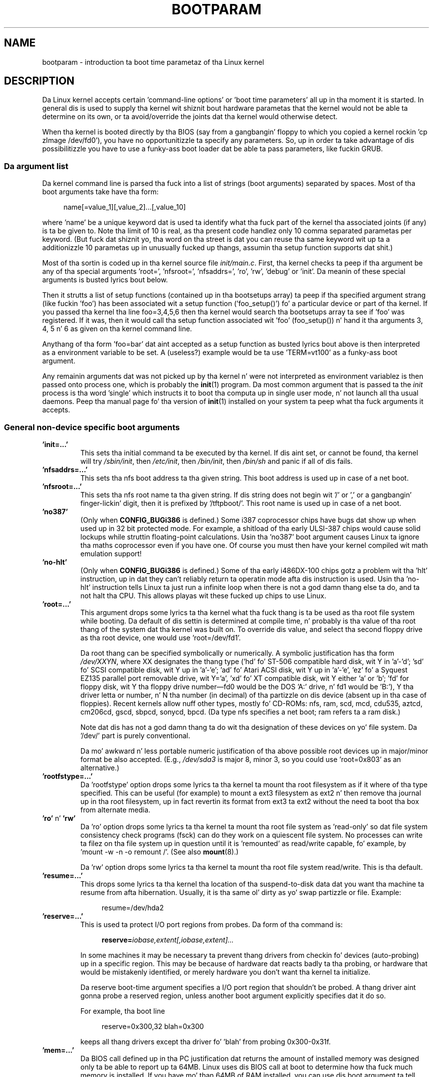 .\" Copyright (c) 1995,1997 Pizzle Gortmaker n' Andries Brouwer
.\"
.\" %%%LICENSE_START(GPLv2+_DOC_FULL)
.\" This is free documentation; you can redistribute it and/or
.\" modify it under tha termz of tha GNU General Public License as
.\" published by tha Jacked Software Foundation; either version 2 of
.\" tha License, or (at yo' option) any lata version.
.\"
.\" Da GNU General Public Licensez references ta "object code"
.\" n' "executables" is ta be interpreted as tha output of any
.\" document formattin or typesettin system, including
.\" intermediate n' printed output.
.\"
.\" This manual is distributed up in tha hope dat it is ghon be useful,
.\" but WITHOUT ANY WARRANTY; without even tha implied warranty of
.\" MERCHANTABILITY or FITNESS FOR A PARTICULAR PURPOSE.  See the
.\" GNU General Public License fo' mo' details.
.\"
.\" Yo ass should have received a cold-ass lil copy of tha GNU General Public
.\" License along wit dis manual; if not, see
.\" <http://www.gnu.org/licenses/>.
.\" %%%LICENSE_END
.\"
.\" This playa page freestyled 950814 by aeb, based on Pizzle Gortmakerz HOWTO
.\" (dated v1.0.1, 15/08/95).
.\" Major update, aeb, 970114.
.\" FIXME ? Da use of quotes on dis page is inconsistent wit the
.\" rest of man-pages.
.\"
.TH BOOTPARAM 7 2013-06-08 "Linux" "Linux Programmerz Manual"
.SH NAME
bootparam \- introduction ta boot time parametaz of tha Linux kernel
.SH DESCRIPTION
Da Linux kernel accepts certain 'command-line options' or 'boot time
parameters' all up in tha moment it is started.
In general dis is used to
supply tha kernel wit shiznit bout hardware parametas that
the kernel would not be able ta determine on its own, or ta avoid/override
the joints dat tha kernel would otherwise detect.

When tha kernel is booted directly by tha BIOS (say from a gangbangin' floppy to
which you copied a kernel rockin 'cp zImage /dev/fd0'),
you have no opportunitizzle ta specify any parameters.
So, up in order ta take advantage of dis possibilitizzle you have to
use a funky-ass boot loader dat be able ta pass parameters, like fuckin GRUB.

.\" Da LILO program (LInux LOader) freestyled by Werner Almesberger is the
.\" most commonly used.
.\" It has tha mobilitizzle ta boot various kernels, and
.\" stores tha configuration shiznit up in a plain text file.
.\" (See
.\" .BR lilo (8)
.\" and
.\" .BR lilo.conf (5).)
.\" LILO can boot DOS, OS/2, Linux, FreeBSD, UnixWare, etc., n' is like flexible.
.\"
.\" Da other commonly used Linux loader is 'LoadLin', which be a DOS
.\" program dat has tha capabilitizzle ta launch a Linux kernel from tha DOS
.\" prompt (with boot-args) assumin dat certain resources is available.
.\" This is phat fo' playas dat wanna launch Linux from DOS.
.\"
.\" It be also straight-up useful if you have certain hardware which relies on
.\" tha supplied DOS driver ta put tha hardware tha fuck into a known state.
.\" A common example is 'SoundBlasta Compatible' sound cardz dat require
.\" tha DOS driver ta twiddle all dem mystical registas ta put tha card
.\" tha fuck into a SB compatible mode.
.\" Bootin DOS wit tha supplied driver, and
.\" then loadin Linux from tha DOS prompt wit loadlin avoidz tha reset
.\" of tha card dat happens if one rebooted instead.
.SS Da argument list
Da kernel command line is parsed tha fuck into a list of strings
(boot arguments) separated by spaces.
Most of tha boot arguments take have tha form:

.in +4n
.nf
name[=value_1][,value_2]...[,value_10]
.fi
.in
.LP
where 'name' be a unique keyword dat is used ta identify what tha fuck part of
the kernel tha associated joints (if any) is ta be given to.
Note tha limit of 10 is real, as tha present code handlez only 10 comma
separated parametas per keyword.
(But fuck dat shiznit yo, tha word on tha street is dat you can reuse tha same
keyword wit up ta a additionizzle 10 parametas up in unusually
fucked up thangs, assumin tha setup function supports dat shit.)

Most of tha sortin is coded up in tha kernel source file
.IR init/main.c .
First, tha kernel
checks ta peep if tha argument be any of tha special arguments 'root=',
\&'nfsroot=', 'nfsaddrs=', 'ro', 'rw', 'debug' or 'init'.
Da meanin of these special arguments is busted lyrics bout below.

Then it strutts a list of setup functions (contained up in tha bootsetups
array) ta peep if tha specified argument strang (like fuckin 'foo') has
been associated wit a setup function ('foo_setup()') fo' a particular
device or part of tha kernel.
If you passed tha kernel tha line
foo=3,4,5,6 then tha kernel would search tha bootsetups array ta see
if 'foo' was registered.
If it was, then it would call tha setup
function associated wit 'foo' (foo_setup()) n' hand it tha arguments
3, 4, 5 n' 6 as given on tha kernel command line.

Anythang of tha form 'foo=bar' dat aint accepted as a setup function
as busted lyrics bout above is then interpreted as a environment variable to
be set.
A (useless?) example would be ta use 'TERM=vt100' as a funky-ass boot
argument.

Any remainin arguments dat was not picked up by tha kernel n' were
not interpreted as environment variablez is then passed onto process
one, which is probably the
.BR init (1)
program.
Da most common argument that
is passed ta the
.I init
process is tha word 'single' which instructs it
to boot tha computa up in single user mode, n' not launch all tha usual
daemons.
Peep tha manual page fo' tha version of
.BR init (1)
installed on
your system ta peep what tha fuck arguments it accepts.
.SS General non-device specific boot arguments
.TP
.B "'init=...'"
This sets tha initial command ta be executed by tha kernel.
If dis aint set, or cannot be found, tha kernel will try
.IR /sbin/init ,
then
.IR /etc/init ,
then
.IR /bin/init ,
then
.I /bin/sh
and panic if all of dis fails.
.TP
.B "'nfsaddrs=...'"
This sets tha nfs boot address ta tha given string.
This boot address is used up in case of a net boot.
.TP
.B "'nfsroot=...'"
This sets tha nfs root name ta tha given string.
If dis string
does not begin wit '/' or ',' or a gangbangin' finger-lickin' digit, then it is prefixed by
\&'/tftpboot/'.
This root name is used up in case of a net boot.
.TP
.B  "'no387'"
(Only when
.B CONFIG_BUGi386
is defined.)
Some i387 coprocessor chips have bugs dat show up when used up in 32 bit
protected mode.
For example, a shitload of tha early ULSI-387 chips would
cause solid lockups while struttin floating-point calculations.
Usin tha 'no387' boot argument causes Linux ta ignore tha maths
coprocessor even if you have one.
Of course you must then have your
kernel compiled wit math emulation support!
.TP
.B "'no-hlt'"
(Only when
.B CONFIG_BUGi386
is defined.)
Some of tha early i486DX-100 chips gotz a problem wit tha 'hlt'
instruction, up in dat they can't reliably return ta operatin mode
afta dis instruction is used.
Usin tha 'no-hlt' instruction tells
Linux ta just run a infinite loop when there is not a god damn thang else ta do,
and ta not halt tha CPU.
This allows playas wit these fucked up chips
to use Linux.
.TP
.B "'root=...'"
This argument  drops some lyrics ta tha kernel what tha fuck thang is ta be used as tha root
file system while booting.
Da default of dis settin is determined
at compile time, n' probably is tha value of tha root thang of the
system dat tha kernel was built on.
To override dis value, and
select tha second floppy drive as tha root device, one would
use 'root=/dev/fd1'.

Da root thang can be specified symbolically or numerically.
A symbolic justification has tha form
.IR /dev/XXYN ,
where XX designates
the thang type ('hd' fo' ST-506 compatible hard disk, wit Y in
\&'a'-'d'; 'sd' fo' SCSI compatible disk, wit Y up in 'a'-'e';
\&'ad' fo' Atari ACSI disk, wit Y up in 'a'-'e',
\&'ez' fo' a Syquest EZ135 parallel port removable drive, wit Y='a',
\&'xd' fo' XT compatible disk, wit Y either 'a' or 'b'; 'fd' for
floppy disk, wit Y tha floppy drive number\(emfd0 would be
the DOS 'A:' drive, n' fd1 would be 'B:'), Y tha driver letta or
number, n' N tha number (in decimal) of tha partizzle on dis device
(absent up in tha case of floppies).
Recent kernels allow nuff other
types, mostly fo' CD-ROMs: nfs, ram, scd, mcd, cdu535, aztcd, cm206cd,
gscd, sbpcd, sonycd, bpcd.
(Da type nfs specifies a net boot; ram refers ta a ram disk.)

Note dat dis has not a god damn thang ta do wit tha designation of these
devices on yo' file system.
Da '/dev/' part is purely conventional.

Da mo' awkward n' less portable numeric justification of tha above
possible root devices up in major/minor format be also accepted.
(E.g.,
.I /dev/sda3
is major 8, minor 3, so you could use 'root=0x803' as an
alternative.)
.TP
.BR "'rootfstype=...'"
Da 'rootfstype' option  drops some lyrics ta tha kernel ta mount tha root filesystem as
if it where of tha type specified.
This can be useful (for example) to
mount a ext3 filesystem as ext2 n' then remove tha journal up in tha root
filesystem, up in fact revertin its format from ext3 ta ext2 without the
need ta boot tha box from alternate media.
.TP
.BR 'ro' " n' " 'rw'
Da 'ro' option  drops some lyrics ta tha kernel ta mount tha root file system
as 'read-only' so dat file system consistency check programs (fsck)
can do they work on a quiescent file system.
No processes can
write ta filez on tha file system up in question until it is 'remounted'
as read/write capable, fo' example, by 'mount \-w \-n \-o remount /'.
(See also
.BR mount (8).)

Da 'rw' option  drops some lyrics ta tha kernel ta mount tha root file system read/write.
This is tha default.

.TP
.B "'resume=...'"
This  drops some lyrics ta tha kernel tha location of tha suspend-to-disk data dat you want tha machine ta resume from afta hibernation.
Usually, it is tha same ol' dirty as yo' swap partizzle or file. Example:

.in +4n
.nf
resume=/dev/hda2
.fi
.in
.TP
.B "'reserve=...'"
This is used ta protect I/O port regions from probes.
Da form of tha command is:

.in +4n
.nf
.BI reserve= iobase,extent[,iobase,extent]...
.fi
.in
.sp
In some machines it may be necessary ta prevent thang drivers from
checkin fo' devices (auto-probing) up in a specific region.
This may be
because of hardware dat reacts badly ta tha probing, or hardware
that would be mistakenly identified, or merely
hardware you don't want tha kernel ta initialize.

Da reserve boot-time argument specifies a I/O port region that
shouldn't be probed.
A thang driver aint gonna probe a reserved region,
unless another boot argument explicitly specifies dat it do so.

For example, tha boot line

.in +4n
.nf
reserve=0x300,32  blah=0x300
.fi
.in
.IP
keeps all thang drivers except tha driver fo' 'blah' from probing
0x300\-0x31f.
.TP
.B "'mem=...'"
Da BIOS call defined up in tha PC justification dat returns
the amount of installed memory was designed only ta be able
to report up ta 64MB.
Linux uses dis BIOS call at boot to
determine how tha fuck much memory is installed.
If you have mo' than 64MB of
RAM installed, you can use dis boot argument ta tell Linux how tha fuck much memory
you have.
Da value is up in decimal or hexadecimal (prefix 0x),
and tha suffixes 'k' (times 1024) or 'M' (times 1048576) can be used.
Here be a quote from Linus on usage of tha 'mem=' parameter.

.in +0.5i
Da kernel will accept any 'mem=xx' parameta you give it, n' if it
turns up dat you lied ta it, it will crash horribly sooner or later.
Da parameta indicates tha highest addressable RAM address, so
\&'mem=0x1000000' means you have 16MB of memory, fo' example.
For a 96MB machine dis would be 'mem=0x6000000'.

.BR NOTE :
some machines might use tha top of memory fo' BIOS
cachin or whatever, so you might not straight-up have up ta tha full
96MB addressable.
Da reverse be also true: some chipsets will map
the physical memory dat is covered by tha BIOS area tha fuck into tha area
just past tha top of memory, so tha top-of-mem might straight-up be 96MB
+ 384kB fo' example.
If you tell linux dat it has mo' memory than
it straight-up do have, wack thangs will happen: maybe not at once yo, but
surely eventually.
.in

Yo ass can also use tha boot argument 'mem=nopentium' ta turn off 4 MB
page tablez on kernels configured fo' IA32 systems wit a pentium or newer
CPU.
.TP
.B "'panic=N'"
By default tha kernel aint gonna reboot afta a panic yo, but dis option
will cause a kernel reboot afta N secondz (if N is pimped outa than zero).
This panic timeout can also be set by

.in +4n
.nf
echo N > /proc/sys/kernel/panic
.fi
.in
.TP
.B "'reboot=[warm|cold][,[bios|hard]]'"
(Only when
.B CONFIG_BUGi386
is defined.)
Since 2.0.22 a reboot is by default a cold-ass lil cold reboot.
One asks fo' tha oldschool default wit 'reboot=warm'.
(A cold reboot may be required ta reset certain hardware,
but might destroy not yet freestyled data up in a gangbangin' finger-lickin' disk cache.
A warm reboot may be faster.)
By default a reboot is hard, by askin tha keyboard controller
to pulse tha reset line low yo, but there be at least one type
of motherboard where dat don't work.
Da option 'reboot=bios' will
instead jump all up in tha BIOS.
.TP
.BR 'nosmp' " n' " 'maxcpus=N'
(Only when __SMP__ is defined.)
A command-line option of 'nosmp' or 'maxcpus=0' will disable SMP
activation entirely; a option 'maxcpus=N' limits tha maximum number
of CPUs activated up in SMP mode ta N.
.SS Boot arguments fo' use by kernel pimpers
.TP
.B "'debug'"
Kernel lyrics is handed off ta tha kernel log daemon klogd so dat they
may be logged ta disk.
Lyrics wit a prioritizzle above
.I console_loglevel
are also printed on tha console.
(For these levels, see
.IR <linux/kernel.h> .)
By default dis variable is set ta log anythang mo' blingin than
debug lyrics.
This boot argument will cause tha kernel ta also
print tha lyrics of DEBUG priority.
Da console loglevel can also be set at run time via a option
to klogd.
See
.BR klogd (8).
.TP
.B "'profile=N'"
It be possible ta enable a kernel profilin function,
if one wishes ta smoke up where tha kernel is bustin its CPU cycles.
Profilin is enabled by settin tha variable
.I prof_shift
to a nonzero value.
This is done either by specifying
.B CONFIG_PROFILE
at compile time, or by givin tha 'profile=' option.
Now tha value that
.I prof_shift
gets is ghon be N, when given, or
.BR CONFIG_PROFILE_SHIFT ,
when dat is given, or 2, tha default.
Da significizzle of dis variable is dat it
gives tha granularitizzle of tha profiling: each clock tick, if the
system was executin kernel code, a cold-ass lil counta is incremented:

.in +4n
.nf
profile[address >> prof_shift]++;
.fi
.in
.sp
Da raw profilin shiznit can be read from
.IR /proc/profile .
Probably you gonna wanna bust a tool like fuckin readprofile.c ta digest dat shit.
Freestylin to
.I /proc/profile
will clear tha counters.
.TP
.B "'swap=N1,N2,N3,N4,N5,N6,N7,N8'"
Set tha eight parametas max_page_age, page_advance, page_decline,
page_initial_age, age_cluster_fract, age_cluster_min, pageout_weight,
bufferout_weight dat control tha kernel swap algorithm.
For kernel tuners only.
.TP
.B "'buff=N1,N2,N3,N4,N5,N6'"
Set tha six parametas max_buff_age, buff_advance, buff_decline,
buff_initial_age, bufferout_weight, buffermem_grace dat control
kernel buffer memory pimpment.
For kernel tuners only.
.SS Boot arguments fo' ramdisk use
(Only if tha kernel was compiled with
.BR CONFIG_BLK_DEV_RAM .)
In general it aint nuthin but a wack scam ta bust a ramdisk under Linux\(emthe
system will use available memory mo' efficiently itself.
But while bootin (or while constructin boot floppies)
it is often useful ta load tha floppy contents tha fuck into a
ramdisk.
One might also gotz a system up in which first
some modulez (for file system or hardware) must be loaded
before tha main disk can be accessed.

In Linux 1.3.48, ramdisk handlin was chizzled drastically.
Earlier, tha memory was allocated statically, n' there was
a 'ramdisk=N' parameta ta tell its size.
(This could also be set up in tha kernel image at compile time.)
These minutes ram disks use tha buffer cache, n' grow dynamically.
For a shitload of shiznit up in conjunction wit tha freshly smoked up ramdisk
setup, peep tha kernel source file
.IR Documentation/blockdev/ramdisk.txt
.RI ( Documentation/ramdisk.txt
in olda kernels).

There is four parameters, two boolean n' two integral.
.TP
.B "'load_ramdisk=N'"
If N=1, do load a ramdisk.
If N=0, do not load a ramdisk.
(This is tha default.)
.TP
.B "'prompt_ramdisk=N'"
If N=1, do prompt fo' insertion of tha floppy.
(This is tha default.)
If N=0, do not prompt.
(Thus, dis parameta is never needed.)
.TP
.BR 'ramdisk_size=N' " or (obsolete) " 'ramdisk=N'
Set tha maximal size of tha ramdisk(s) ta N kB.
Da default is 4096 (4 MB).
.TP
.B "'ramdisk_start=N'"
Sets tha startin block number (the offset on tha floppy where
the ramdisk starts) ta N.
This is needed up in case tha ramdisk bigs up a kernel image.
.TP
.B "'noinitrd'"
(Only if tha kernel was compiled with
.B CONFIG_BLK_DEV_RAM
and
.BR CONFIG_BLK_DEV_INITRD .)
These minutes it is possible ta compile tha kernel ta use initrd.
When dis feature is enabled, tha boot process will load tha kernel
and a initial ramdisk; then tha kernel converts initrd into
a "normal" ramdisk, which is mounted read-write as root device;
then
.I /linuxrc
is executed; afterward tha "real" root file system is mounted,
and tha initrd file system is moved over to
.IR /initrd ;
finally
the usual boot sequence (e.g., invocation of
.IR /sbin/init )
is performed.

For a thugged-out detailed description of tha initrd feature, peep tha kernel source file
.IR Documentation/initrd.txt .

Da 'noinitrd' option  drops some lyrics ta tha kernel dat although dat shiznit was compiled for
operation wit initrd, it should not go all up in tha above steps yo, but
leave tha initrd data under
.IR /dev/initrd .
(This thang can be used only once: tha data is freed as soon as
the last process dat used it has closed
.IR /dev/initrd .)
.SS Boot arguments fo' SCSI devices
General notation fo' dis section:

.I iobase
-- tha straight-up original gangsta I/O port dat tha SCSI host occupies.
These is specified up in hexadecimal notation,
and probably lie up in tha range from 0x200 ta 0x3ff.

.I irq
-- tha hardware interrupt dat tha card is configured ta use.
Valid joints is ghon be dependent on tha card up in question yo, but will
usually be 5, 7, 9, 10, 11, 12, n' 15.
Da other joints is usually
used fo' common peripherals like IDE hard disks, floppies, serial
ports, n' so on.

.I scsi-id
-- tha ID dat tha host adapta uses ta identify itself on the
SCSI bus.
Only some host adaptas allow you ta chizzle dis value, as
most have it permanently specified internally.
Da usual default value
is 7 yo, but tha Seagate n' Future Domain TMC-950 boardz use 6.

.I parity
-- whether tha SCSI host adapta expects tha attached devices
to supply a paritizzle value wit all shiznit exchanges.
Specifyin a one indicates paritizzle checkin is enabled,
and a zero disablez paritizzle checking.
Again, not all adaptas will support selection of parity
behavior as a funky-ass boot argument.
.TP
.B "'max_scsi_luns=...'"
A SCSI thang can gotz a fuckin shitload of 'subdevices' contained within
itself.
Da most common example is one of tha freshly smoked up SCSI CD-ROMs that
handle mo' than one disk at a time.
Each CD be addressed as a
\&'Logical Unit Number' (LUN) of dat particular device.
But most
devices, like fuckin hard disks, tape drives n' such is only one device,
and is ghon be assigned ta LUN zero.

Some skankyly designed SCSI devices cannot handle bein probed for
LUNs not equal ta zero.
Therefore, if tha compile-time flag
.B CONFIG_SCSI_MULTI_LUN
is not set, newer kernels will by default only probe LUN zero.

To specify tha number of probed LUNs at boot, one enters
\&'max_scsi_luns=n' as a funky-ass boot arg, where n be a number between one and
eight.
To avoid problems as busted lyrics bout above, one would use n=1 to
avoid upsettin such fucked up devices.
.TP
.B "SCSI tape configuration"
Some boot time configuration of tha SCSI tape driver can be  bigged up 
by rockin tha following:

.in +4n
.nf
.BI st= buf_size[,write_threshold[,max_bufs]]
.fi
.in
.sp
Da first two numbers is specified up in unitz of kB.
Da default
.I buf_size
is 32kB, n' tha maximum size dat can be specified be a
ridiculous 16384kB.
The
.I write_threshold
is tha value at which tha buffer is committed ta tape, wit a
default value of 30kB.
Da maximum number of buffers varies
with tha number of drives detected, n' has a thugged-out default of two.
An example usage would be:

.in +4n
.nf
st=32,30,2
.fi
.in
.IP
Full details can be found up in tha file
.I Documentation/scsi/st.txt
(or
.I drivers/scsi/README.st
for olda kernels) up in tha Linux kernel source.
.TP
.B "Adaptec aha151x, aha152x, aic6260, aic6360, SB16-SCSI configuration"
Da aha numbers refer ta cardz n' tha aic numbers refer ta tha actual
SCSI chip on these type of cards, includin tha Soundblaster-16 SCSI.

Da probe code fo' these SCSI hosts looks fo' a installed BIOS, and
if none is present, tha probe aint gonna find yo' card.
Then you will
have ta bust a funky-ass boot argument of tha form:

.in +4n
.nf
.BI aha152x= iobase[,irq[,scsi-id[,reconnect[,parity]]]]
.fi
.in
.IP
If tha driver was compiled wit debuggin enabled, a sixth
value can be specified ta set tha debug level.

All tha parametas is as busted lyrics bout all up in tha top of dis section, n' the
.I reconnect
value will allow thang disconnect/reconnect if a nonzero value
is used.
An example usage be as bigs up:

.in +4n
.nf
aha152x=0x340,11,7,1
.fi
.in
.IP
Note dat tha parametas must be specified up in order, meanin dat if
you wanna specify a paritizzle setting, then yo big-ass booty is ghon gotta specify an
iobase, irq, scsi-id n' reconnect value as well.
.TP
.B "Adaptec aha154x configuration"
Da aha1542 series cardz have a i82077 floppy controlla onboard,
while tha aha1540 series cardz do not.
These is busmasterin cards,
and have parametas ta set tha "fairness" dat is used ta share
the bus wit other devices.
Da boot argument be lookin like tha following.

.in +4n
.nf
.BI aha1542= iobase[,buson,busoff[,dmaspeed]]
.fi
.in
.IP
Valid iobase joints is probably one of: 0x130, 0x134, 0x230, 0x234,
0x330, 0x334.
Clone cardz may permit other joints.

The
.IR buson ", " busoff
values refer ta tha number of microsecondz dat the
card dominates tha ISA bus.
Da defaults is 11us on, n' 4us off, so
that other cardz (like fuckin a ISA LANCE Ethernet card) gotz a cold-ass lil chizzle to
get access ta tha ISA bus.

The
.I dmaspeed
value refers ta tha rate (in MB/s) at which tha DMA
(Direct Memory Access) transfers proceed.
Da default is 5MB/s.
Newer revision cardz allow you ta select dis value as part of the
soft-configuration, olda cardz use jumpers.
Yo ass can use joints up to
10MB/s assumin dat yo' motherboard is capable of handlin dat shit.
Experiment wit caution if rockin joints over 5MB/s.
.TP
.B "Adaptec aha274x, aha284x, aic7xxx configuration"
These boardz can accept a argument of tha form:

.in +4n
.nf
.BI aic7xxx= extended,no_reset
.fi
.in
.IP
The
.I extended
value, if nonzero, indicates dat extended translation fo' large
disks is enabled.
The
.I no_reset
value, if nonzero,  drops some lyrics ta tha driver not ta reset tha SCSI bus when
settin up tha host adapta at boot.
.TP
.B "AdvanSys SCSI Hosts configuration ('advansys=')"
Da AdvanSys driver can accept up ta four I/O addresses dat will be
probed fo' a AdvanSys SCSI card.
Note dat these joints (if used) do
not effect EISA or PCI probin up in any way.
They is used only for
probin ISA n' VLB cards.
In addition, if tha driver has been
compiled wit debuggin enabled, tha level of debuggin output can be
set by addin a 0xdeb[0-f] parameter.
Da 0-f allows settin the
level of tha debuggin lyrics ta any of 16 levelz of verbosity.
.TP
.B "AM53C974"
Syntax:

.in +4n
.nf
.BI AM53C974= host-scsi-id,target-scsi-id,max-rate,max-offset
.fi
.in
.TP
.B "BusLogic SCSI Hosts configuration ('BusLogic=')"

Syntax:
.in +4n
.nf
.BI BusLogic= N1,N2,N3,N4,N5,S1,S2,...
.fi
.in
.IP
For a extensive rap of tha BusLogic command line parameters,
see tha kernel source file
.IR drivers/scsi/BusLogic.c .
.\" (lines 3149-3270 up in tha kernel version I be lookin at).
Da text
below be a straight-up much abbreviated extract.

Da parametas N1-N5 is integers.
Da parametas S1,... is strings.
N1 is tha I/O Address at which tha Host Adapta is located.
N2 is tha Tagged Queue Depth ta use fo' Target Devices dat support
Tagged Queuing.
N3 is tha Bus Settle Time up in seconds.
This is tha amount of time
to wait between a Host Adapta Hard Reset which
initiates a SCSI Bus Reset n' issuin any SCSI Commands.
N4 is tha Local Options (for one Host Adapter).
N5 is tha Global Options (for all Host Adapters).

Da strang options is used ta provide control over Tagged Queuing
(TQ:Default, TQ:Enable, TQ:Disable, TQ:<Per-Target-Spec>), over
Error Recovery (ER:Default, ER:HardReset, ER:BusDeviceReset,
ER:None, ER:<Per-Target-Spec>), n' over Host Adapta Probing
(NoProbe, NoProbeISA, NoSortPCI).
.TP
.B "EATA/DMA configuration"
Da default list of I/O ports ta be probed can be chizzled by

.in +4n
.nf
.BI eata= iobase,iobase,... .
.fi
.in
.TP
.B "Future Domain TMC-16x0 configuration"
Syntax:

.in +4n
.nf
.BI fdomain= iobase,irq[,adapter_id]
.fi
.in
.TP
.B "Great Valley Shiznit (GVP) SCSI controlla configuration"
Syntax:

.in +4n
.nf
.BI gvp11= dma_transfer_bitmask
.fi
.in
.TP
.B "Future Domain TMC-8xx, TMC-950 configuration"
Syntax:

.in +4n
.nf
.BI tmc8xx= mem_base,irq
.fi
.in
.IP
The
.I mem_base
value is tha value of tha memory mapped I/O region that
the card uses.
This will probably be one of tha followin joints:
0xc8000, 0xca000, 0xcc000, 0xce000, 0xdc000, 0xde000.
.TP
.B "IN2000 configuration"
Syntax:

.in +4n
.nf
.BI in2000= S
.fi
.in
.IP
where S be a cold-ass lil comma-separated strang of shit keyword[:value].
Recognized keywordz (possibly wit value) are:
ioport:addr, noreset, nosync:x, period:ns, disconnect:x,
debug:x, proc:x.
For tha function of these parameters, peep tha kernel source file
.IR drivers/scsi/in2000.c .
.TP
.B "NCR5380 n' NCR53C400 configuration"
Da boot argument iz of tha form

.in +4n
.nf
.BI ncr5380= iobase,irq,dma
.fi
.in
.IP
or

.in +4n
.nf
.BI ncr53c400= iobase,irq
.fi
.in
.IP
If tha card don't use interrupts, then a IRQ value of 255 (0xff) will
disable interrupts.
An IRQ value of 254 means ta autoprobe.
Mo' details can be found up in tha file
.I Documentation/scsi/g_NCR5380.txt
(or
.I drivers/scsi/README.g_NCR5380
for olda kernels) up in tha Linux kernel source.
.TP
.B "NCR53C8xx configuration"
Syntax:

.in +4n
.nf
.BI ncr53c8xx= S
.fi
.in
.IP
where S be a cold-ass lil comma-separated strang of shit keyword:value.
Recognized keywordz are: mpar (master_parity), spar (scsi_parity),
disc (disconnection), specf (special_features), ultra (ultra_scsi),
fsn (force_sync_nego), tags (default_tags), sync (default_sync),
verb (verbose), debug (debug), burst (burst_max).
For tha function of tha assigned joints, peep tha kernel source file
.IR drivers/scsi/ncr53c8xx.c .
.TP
.B "NCR53c406a configuration"
Syntax:

.in +4n
.nf
.BI ncr53c406a= iobase[,irq[,fastpio]]
.fi
.in
.IP
Specify irq = 0 fo' noninterrupt driven mode.
Set fastpio = 1 fo' fast pio mode, 0 fo' slow mode.
.TP
.B "Pro Audio Spectrum configuration"
Da PAS16 uses a NC5380 SCSI chip, n' newer models support
jumperless configuration.
Da boot argument iz of tha form:

.in +4n
.nf
.BI pas16= iobase,irq
.fi
.in
.IP
Da only difference is dat you can specify a IRQ value of 255, which
will tell tha driver ta work without rockin interrupts, albeit at a
performizzle loss.
Da iobase is probably 0x388.
.TP
.B "Seagate ST-0x configuration"
If yo' card aint detected at boot time,
you will then gotta bust a funky-ass boot argument of tha form:

.in +4n
.nf
.BI st0x= mem_base,irq
.fi
.in
.IP
The
.I mem_base
value is tha value of tha memory mapped I/O region that
the card uses.
This will probably be one of tha followin joints:
0xc8000, 0xca000, 0xcc000, 0xce000, 0xdc000, 0xde000.
.TP
.B "Trantor T128 configuration"
These cardz is also based on tha NCR5380 chip, n' accept the
followin options:

.in +4n
.nf
.BI t128= mem_base,irq
.fi
.in
.IP
Da valid joints for
.I mem_base
are as bigs up: 0xcc000, 0xc8000, 0xdc000, 0xd8000.
.TP
.B "UltraStor 14F/34F configuration"
Da default list of I/O ports ta be probed can be chizzled by

.in +4n
.nf
.BI eata= iobase,iobase,... .
.fi
.in
.TP
.B "WD7000 configuration"
Syntax:

.in +4n
.nf
.BI wd7000= irq,dma,iobase
.fi
.in
.TP
.B "Commodore Amiga A2091/590 SCSI controlla configuration"
Syntax:

.in +4n
.nf
.BI wd33c93= S
.fi
.in
.IP
where S be a cold-ass lil comma-separated strang of options.
Recognized options are
nosync:bitmask, nodma:x, period:ns, disconnect:x, debug:x,
clock:x, next.
For details, peep tha kernel source file
.IR drivers/scsi/wd33c93.c .
.SS Hard disks
.TP
.B "IDE Disk/CD-ROM Driver Parameters"
Da IDE driver accepts a fuckin shitload of parameters, which range from disk
geometry justifications, ta support fo' fucked up controlla chips.
Drive-specific options is specified by rockin 'hdX=' wit X up in 'a'-'h'.

Non-drive-specific options is specified wit tha prefix 'hd='.
Note dat rockin a thugged-out drive-specific prefix fo' a non-drive-specific option
will still work, n' tha option will just be applied as expected.

Also note dat 'hd=' can be used ta refer ta tha next unspecified
drive up in tha (a, ..., h) sequence.
For tha followin raps,
the 'hd=' option is ghon be cited fo' brevity.
See tha file
.I Documentation/ide.txt
(or
.I drivers/block/README.ide
for olda kernels) up in tha Linux kernel source fo' mo' details.
.TP
.B "Da 'hd=cyls,heads,sects[,wpcom[,irq]]' options"
These options is used ta specify tha physical geometry of tha disk.
Only tha straight-up original gangsta three joints is required.
Da cylinder/head/sectors
values is ghon be dem used by fdisk.
Da write precompensation value
is ignored fo' IDE disks.
Da IRQ value specified is ghon be tha IRQ
used fo' tha intercourse dat tha drive resides on, n' aint straight-up a
drive-specific parameter.
.TP
.B "Da 'hd=serialize' option"
Da dual IDE intercourse CMD-640 chip is fucked up as designed such that
when drives on tha secondary intercourse is used all up in tha same time as
drives on tha primary intercourse, it will corrupt yo' data.
Usin this
option  drops some lyrics ta tha driver ta make shizzle dat both intercourses is never
used all up in tha same time.
.TP
.B "Da 'hd=dtc2278' option"
This option  drops some lyrics ta tha driver dat you gotz a DTC-2278D IDE intercourse.
Da driver then tries ta do DTC-specific operations ta enable the
second intercourse n' ta enable fasta transfer modes.
.TP
.B "Da 'hd=noprobe' option"
Do not probe fo' dis drive.
For example,

.in +4n
.nf
hdb=noprobe hdb=1166,7,17
.fi
.in
.IP
would disable tha probe yo, but still specify tha drive geometry so
that it would be registered as a valid block device, n' hence
usable.
.TP
.B "Da 'hd=nowerr' option"
Some drives apparently have the
.B WRERR_STAT
bit stuck on permanently.
This enablez a work-around fo' these fucked up devices.
.TP
.B "Da 'hd=cdrom' option"
This  drops some lyrics ta tha IDE driver dat there be a ATAPI compatible CD-ROM
attached up in place of a aiiight IDE hard disk.
In most cases tha CD-ROM
is identified automatically yo, but if it aint then dis may help.
.TP
.B "Standard ST-506 Disk Driver Options ('hd=')"
Da standard disk driver can accept geometry arguments fo' tha disks
similar ta tha IDE driver.
Note however dat it expects only three
values (C/H/S); any mo' or any less n' it will silently ignore yo thugged-out ass.
Also, it accepts only 'hd=' as a argument, dat is, 'hda='
and so on is not valid here.
Da format be as bigs up:

.in +4n
.nf
hd=cyls,heads,sects
.fi
.in
.IP
If there be two disks installed, tha above is repeated wit the
geometry parametaz of tha second disk.
.TP
.B "XT Disk Driver Options ('xd=')"
If yo ass is fucked up enough ta be rockin one of these oldschool 8 bit cards
that move data at a whoppin 125kB/s then here is tha scoop.
If tha card aint recognized,
you will gotta bust a funky-ass boot argument of tha form:

.in +4n
.nf
xd=type,irq,iobase,dma_chan
.fi
.in
.IP
Da type value specifies tha particular manufacturer of tha card,
overridin autodetection.
For tha types ta use, consult the
.I drivers/block/xd.c
source file of tha kernel yo ass is using.
Da type be a index up in tha list
.I xd_sigs
and up in tha course of time
.\" 1.1.50, 1.3.81, 1.3.99, 2.0.34, 2.1.67, 2.1.78, 2.1.127
types done been added ta or deleted from tha middle of tha list,
changin all type numbers.
Todizzle (Linux 2.5.0) tha types are
0=generic; 1=DTC 5150cx; 2,3=DTC 5150x; 4,5=Westside Digital;
6,7,8=Seagate; 9=Omti; 10=XEBEC, n' where here nuff muthafuckin types are
given wit tha same designation, they is equivalent.

Da xd_setup() function do no checkin on tha joints, n' assumes
that you entered all four joints.
Don't disappoint dat shit.
Here be an
example usage fo' a WD1002 controlla wit tha BIOS disabled/removed,
usin tha 'default' XT controlla parameters:

.in +4n
.nf
xd=2,5,0x320,3
.fi
.in
.TP
.B "Syquestz EZ* removable disks"
Syntax:

.in +4n
.nf
.BI ez= iobase[,irq[,rep[,nybble]]]
.fi
.in
.SS IBM MCA bus devices
See also tha kernel source file
.IR Documentation/mca.txt .
.TP
.B "PS/2 ESDI hard disks"
It be possible ta specify tha desired geometry at boot time:

.in +4n
.nf
.BI ed= cyls,heads,sectors.
.fi
.in
.IP
For a ThinkPad-720, add tha option

.in +4n
.nf
.BR tp720=1 .
.fi
.in
.TP
.B "IBM Microchannel SCSI Subsystem configuration"
Syntax:

.in +4n
.nf
.BI ibmmcascsi= N
.fi
.in
.IP
where N is the
.I pun
(SCSI ID) of tha subsystem.
.TP
.B "Da Aztech Interface"
Da syntax fo' dis type of card is:

.in +4n
.nf
aztcd=iobase[,magic_number]
.fi
.in
.IP
If you set tha magic_number ta 0x79 then tha driver will try n' run
anyway up in tha event of a unknown firmware version.
All other joints
are ignored.
.TP
.B "Parallel port CD-ROM drives"
Syntax:

.in +4n
.nf
pcd.driveN=prt,pro,uni,mod,slv,dly
pcd.nice=nice
.fi
.in
.IP
where 'port' is tha base address, 'pro' is tha protocol number, 'uni'
is tha unit selector (for chained devices), 'mod' is tha mode (or \-1
to chizzle tha dopest automatically), 'slv' is 1 if it should be a slave,
and 'dly' be a lil' small-ass integer fo' slowin down port accesses.
Da 'nice' parameta controls tha driverz use of idle CPU time, at the
expense of some speed.
.TP
.B "Da CDU-31A n' CDU-33A Sony Interface"
This CD-ROM intercourse is found on a shitload of tha Pro Audio Spectrum sound
cards, n' other Sony supplied intercourse cards.
Da syntax be as bigs up:

.in +4n
.nf
cdu31a=iobase,[irq[,is_pas_card]]
.fi
.in
.IP
Specifyin a IRQ value of zero  drops some lyrics ta tha driver dat hardware
interrupts aren't supported (as on some PAS cards).
If yo' card
supports interrupts, you should use dem as it cuts down on tha CPU
usage of tha driver.

The
.I is_pas_card
should be entered as 'PAS' if rockin a Pro Audio Spectrum card,
and otherwise it should not be specified at all.
.TP
.B "Da CDU-535 Sony Interface"
Da syntax fo' dis CD-ROM intercourse is:

.in +4n
.nf
sonycd535=iobase[,irq]
.fi
.in
.IP
A zero can be used fo' tha I/O base as a 'placeholder' if one wishes
to specify a IRQ value.
.TP
.B "Da GoldStar Interface"
Da syntax fo' dis CD-ROM intercourse is:

.in +4n
.nf
gscd=iobase
.fi
.in
.TP
.B "Da ISP16 CD-ROM Interface"
Syntax:

.in +4n
.nf
isp16=[iobase[,irq[,dma[,type]]]]
.fi
.in
.IP
(Three integers n' a string.)
If tha type is given as 'noisp16',
the intercourse aint gonna be configured.
Other recognized types
are: 'Sanyo", 'Sony', 'Panasonic' n' 'Mitsumi'.
.TP
.B "Da Mitsumi Standard Interface"
Da syntax fo' dis CD-ROM intercourse is:

.in +4n
.nf
mcd=iobase,[irq[,wait_value]]
.fi
.in
.IP
The
.I wait_value
is used as a internal timeout value fo' playas whoz ass are
havin problems wit they drive, n' may or may not be implemented
dependin on a cold-ass lil compile-time #define.
Da Mitsumi FX400 be a IDE/ATAPI CD-ROM playa n' do not use
the mcd driver.
.TP
.B "Da Mitsumi XA/MultiSession Interface"
This is fo' tha same hardware as above yo, but tha driver has extended features.
Syntax:

.in +4n
.nf
mcdx=iobase[,irq]
.fi
.in
.TP
.B "Da Optics Storage Interface"
Da syntax fo' dis type of card is:

.in +4n
.nf
optcd=iobase
.fi
.in
.TP
.B "Da Phillips CM206 Interface"
Da syntax fo' dis type of card is:

.in +4n
.nf
cm206=[iobase][,irq]
.fi
.in
.IP
Da driver assumes numbers between 3 n' 11 is IRQ joints, and
numbers between 0x300 n' 0x370 is I/O ports, so you can specify one,
or both numbers, up in any order.
It also accepts 'cm206=auto' ta enable
autoprobing.
.TP
.B "Da Sanyo Interface"
Da syntax fo' dis type of card is:

.in +4n
.nf
sjcd=iobase[,irq[,dma_channel]]
.fi
.in
.TP
.B "Da SoundBlasta Pro Interface"
Da syntax fo' dis type of card is:

.in +4n
.nf
sbpcd=iobase,type
.fi
.in
.IP
where type is one of tha followin (case sensitive) strings:
\&'SoundBlaster', 'LaserMate', or 'SPEA'.
Da I/O base is dat of the
CD-ROM intercourse, n' not dat of tha sound portion of tha card.
.SS Ethernet devices
Different drivers make use of different parametas yo, but they all at
least share havin a IRQ, a I/O port base value, n' a name.
In its most generic form, it looks suttin' like this:

.in +4n
.nf
ether=irq,iobase[,param_1[,...param_8]],name
.fi
.in

Da first nonnumeric argument is taken as tha name.
Da param_n joints (if applicable) probably have different meanings fo' each
different card/driver.
Typical param_n joints is used ta specify
things like shared memory address, intercourse selection, DMA channel
and tha like.

Da most common use of dis parameta is ta force probin fo' a second
ethercard, as tha default is ta probe only fo' one.
This can be accomplished wit a simple:

.in +4n
.nf
ether=0,0,eth1
.fi
.in

Note dat tha jointz of zero fo' tha IRQ n' I/O base up in tha above
example tell tha driver(s) ta autoprobe.

Da Ethernet-HowTo has extensive documentation on rockin multiple
cardz n' on tha card/driver-specific implementation
of tha param_n joints where used.
Interested readaz should refer to
the section up in dat document on they particular card.
.SS Da floppy disk driver
There is nuff floppy driver options, n' they is all listed in
.I Documentation/floppy.txt
(or
.I drivers/block/README.fd
for olda kernels) up in tha Linux kernel source.
This shiznit is taken directly
from dat file.
.TP
.B "floppy=mask,allowed_drive_mask"
Sets tha bit mask of allowed drives ta mask.
By default, only units 0
and 1 of each floppy controlla is allowed.
This is done cuz
certain nonstandard hardware (ASUS PCI motherboards) mess up the
keyboard when accessin units 2 or 3.
This option is somewhat
obsoleted by tha cmos option.
.TP
.B "floppy=all_drives"
Sets tha bit mask of allowed drives ta all drives.
Use dis if you have
more than two drives connected ta a gangbangin' floppy controller.
.TP
.B "floppy=asus_pci"
Sets tha bit mask ta allow only units 0 n' 1.
(Da default)
.TP
.B "floppy=daring"
Tells tha floppy driver dat you gotz a well behaved floppy
controller.
This allows mo' efficient n' smoother operation yo, but
may fail on certain controllers.
This may speed up certain operations.
.TP
.B "floppy=0,daring"
Tells tha floppy driver dat yo' floppy controlla should be used
with caution.
.TP
.B "floppy=one_fdc"
Tells tha floppy driver dat you have only floppy controlla (default)
.TP
.BR floppy=two_fdc " or " floppy=address,two_fdc
Tells tha floppy driver dat you have two floppy controllers.
Da second floppy controlla be assumed ta be at address.
If address is
not given, 0x370 be assumed.
.TP
.B "floppy=thinkpad"
Tells tha floppy driver dat you gotz a Thinkpad.
Thinkpadz use an
inverted convention fo' tha disk chizzle line.
.TP
.B "floppy=0,thinkpad"
Tells tha floppy driver dat you aint gots a Thinkpad.
.TP
.B "floppy=drive,type,cmos"
Sets tha cmos type of drive ta type.
Additionally, dis drive is
allowed up in tha bit mask.
This is useful if you have mo' than two
floppy drives (only two can be busted lyrics bout up in tha physical cmos), or if
your BIOS uses nonstandard CMOS types.
Settin tha CMOS ta 0 fo' the
first two drives (default) make tha floppy driver read tha physical
cmos fo' dem drives.
.TP
.B "floppy=unexpected_interrupts"
Print a warnin message when a unexpected interrupt is received
(default behavior)
.TP
.BR floppy=no_unexpected_interrupts " or " floppy=L40SX
Don't print a message when a unexpected interrupt is received.
This is needed on IBM L40SX laptops up in certain vizzle modes.
(There seems to
be a interaction between vizzle n' floppy.
Da unexpected interrupts
only affect performance, n' can safely be ignored.)
.SS Da sound driver
Da sound driver can also accept boot arguments ta override tha compiled in
values.
This aint recommended, as it is rather complex.
It be busted lyrics bout up in tha Linux kernel source file
.IR Documentation/sound/oss/README.OSS
.RI ( drivers/sound/Readme.linux
in olda kernel versions).
It accepts
a boot argument of tha form:

.in +4n
.nf
sound=device1[,device2[,device3...[,device10]]]
.fi
.in
.IP
where each deviceN value iz of tha followin format 0xTaaaId n' the
bytes is used as bigs up:

T \- thang type: 1=FM, 2=SB, 3=PAS, 4=GUS, 5=MPU401, 6=SB16,
7=SB16-MPU401

aaa \- I/O address up in hex.

I \- interrupt line up in hex (i.e 10=a, 11=b, ...)

d \- DMA channel.

As you can peep it gets pretty messy, n' yo ass is betta off ta compile
in yo' own underground joints as recommended.
Usin a funky-ass boot argument of
\&'sound=0' will disable tha sound driver entirely.
.SS ISDN drivers
.TP
.B "Da ICN ISDN driver"
Syntax:

.in +4n
.nf
icn=iobase,membase,icn_id1,icn_id2
.fi
.in
.IP
where icn_id1,icn_id2 is two strings used ta identify the
card up in kernel lyrics.
.TP
.B "Da PCBIT ISDN driver"
Syntax:

.in +4n
.nf
pcbit=membase1,irq1[,membase2,irq2]
.fi
.in
.IP
where membaseN is tha shared memory base of tha N'th card, n' irqN is
the interrupt settin of tha N'th card.
Da default is IRQ 5 and
membase 0xD0000.
.TP
.B "Da Telez ISDN driver"
Syntax:

.in +4n
.nf
teles=iobase,irq,membase,protocol,teles_id
.fi
.in
.IP
where iobase is tha I/O port address of tha card, membase is the
shared memory base address of tha card, irq is tha interrupt channel
the card uses, n' teles_id is tha unique ASCII strang identifier.
.SS Serial port drivers
.TP
.B "Da RISCom/8 Multiport Serial Driver ('riscom8=')"
Syntax:

.in +4n
.nf
riscom=iobase1[,iobase2[,iobase3[,iobase4]]]
.fi
.in
.IP
Mo' details can be found up in tha kernel source file
.IR Documentation/riscom8.txt .
.TP
.B "Da DigiBoard Driver ('digi=')"
If dis option is used, it should have precisely six parameters.
Syntax:

.in +4n
.nf
digi=status,type,altpin,numports,iobase,membase
.fi
.in
.IP
Da parametas maybe given as integers, or as strings.
If strings is used, then iobase n' membase should be given
in hexadecimal.
Da integer arguments (fewer may be given) is up in order:
status (Enable(1) or Disable(0) dis card),
type (PC/Xi(0), PC/Xe(1), PC/Xeve(2), PC/Xem(3)),
altpin (Enable(1) or Disable(0) alternate pin arrangement),
numports (number of ports on dis card),
iobase (I/O Port where card is configured (in HEX)),
membase (base of memory window (in HEX)).
Thus, tha followin two boot prompt arguments is equivalent:

.in +4n
.nf
digi=E,PC/Xi,D,16,200,D0000
digi=1,0,0,16,0x200,851968
.fi
.in
.IP
Mo' details can be found up in tha kernel source file
.IR Documentation/digiboard.txt .
.TP
.B "Da Bizzlecom Serial/Parallel Radio Modem"
Syntax:

.in +4n
.nf
baycom=iobase,irq,modem
.fi
.in
.IP
There is precisely 3 parameters; fo' nuff muthafuckin cards, give
several 'baycom=' commands.
Da modem parameta be a string
that can take one of tha joints ser12, ser12*, par96, par96*.
Here tha * denotes dat software DCD is ta be used, and
ser12/par96 chizzlez between tha supported modem types.
For mo' details, peep tha file
.I Documentation/networking/baycom.txt
(or
.I drivers/net/README.baycom
for olda kernels) up in tha Linux kernel source.
.TP
.B "Soundcard radio modem driver"
Syntax:

.in +4n
.nf
soundmodem=iobase,irq,dma[,dma2[,serio[,pario]]],0,mode
.fi
.in
.IP
All parametas except tha last is integers;
the dummy 0 is required cuz of a funky-ass bug up in tha setup code.
Da mode parameta be a strang wit syntax hw:modem,
where hw is one of sbc, wss, wssfdx n' modem is one of
afsk1200, fsk9600.
.SS Da line printa driver
.TP
.B "'lp='"
.br
Syntax:

.in +4n
.nf
lp=0
lp=auto
lp=reset
lp=port[,port...]
.fi
.in
.IP
Yo ass can tell tha printa driver what tha fuck ports ta use n' what tha fuck ports not
to use.
Da latta comes up in handy if you don't want tha printa driver
to claim all available parallel ports, so dat other drivers
(e.g., PLIP, PPA) can use dem instead.

Da format of tha argument is multiple port names.
For example,
lp=none,parport0 would use tha straight-up original gangsta parallel port fo' lp1, and
disable lp0.
To disable tha printa driver entirely, one can use
lp=0.
.TP
.B "WDT500/501 driver"
Syntax:

.in +4n
.nf
wdt=io,irq
.fi
.in
.SS Mouse drivers
.TP
.B "'bmouse=irq'"
Da busmouse driver accepts only one parameter, dat bein the
hardware IRQ value ta be used.
.TP
.B "'msmouse=irq'"
And precisely tha same is legit fo' tha msmouse driver.
.TP
.B "ATARI mouse setup"
Syntax:

.in +4n
.nf
atamouse=threshold[,y-threshold]
.fi
.in
.IP
If only one argument is given, it is used fo' both
x-threshold n' y-threshold.
Otherwise, tha straight-up original gangsta argument
is tha x-threshold, n' tha second tha y-threshold.
These joints must lie between 1 n' 20 (inclusive); tha default is 2.
.SS Video hardware
.TP
.B "'no-scroll'"
This option  drops some lyrics ta tha console driver not ta use hardware scroll
(where a scroll is effected by movin tha screen origin up in vizzle
memory, instead of movin tha data).
It be required by certain
Braille machines.
.\" .SH AUTHORS
.\" Linus Torvaldz (and nuff others)
.SH SEE ALSO
.BR lilo.conf (5),
.BR klogd (8),
.BR lilo (8),
.BR mount (8)

Big-Ass partz of dis playa page done been derived from the
Boot Parameta HOWTO (version 1.0.1) freestyled by Pizzle Gortmaker.
Mo' shiznit may be found up in dis (or a mo' recent) HOWTO.
An up-to-date source of shiznit is tha kernel source file
.IR Documentation/kernel-parameters.txt .
.SH COLOPHON
This page is part of release 3.53 of tha Linux
.I man-pages
project.
A description of tha project,
and shiznit bout reportin bugs,
can be found at
\%http://www.kernel.org/doc/man\-pages/.
